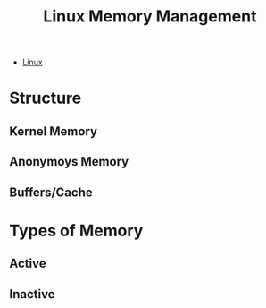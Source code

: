 :PROPERTIES:
:ID:       99bd52c6-810f-4c98-aede-b1eec4c11d8d
:END:
#+title: Linux Memory Management

- [[id:8a427ee7-2ef1-489b-af82-91de7be8a3ba][Linux]]

* Structure
** Kernel Memory
** Anonymoys Memory
** Buffers/Cache

* Types of Memory
** Active
** Inactive

